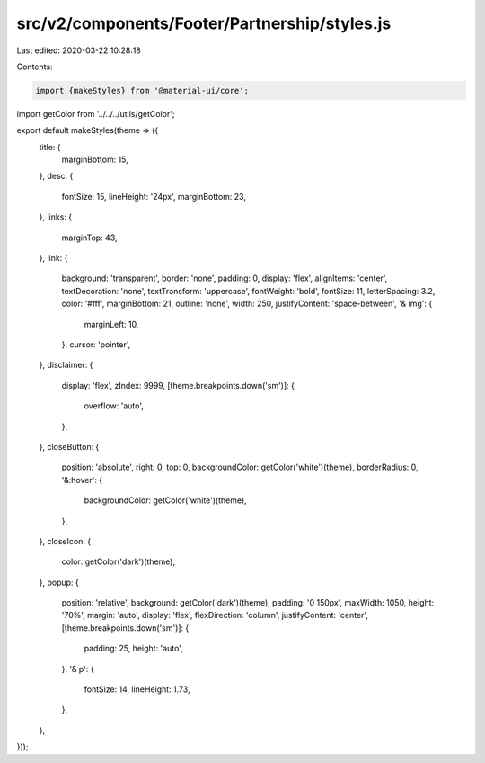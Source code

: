 src/v2/components/Footer/Partnership/styles.js
==============================================

Last edited: 2020-03-22 10:28:18

Contents:

.. code-block:: js

    import {makeStyles} from '@material-ui/core';

import getColor from '../../../utils/getColor';

export default makeStyles(theme => ({
  title: {
    marginBottom: 15,
  },
  desc: {
    fontSize: 15,
    lineHeight: '24px',
    marginBottom: 23,
  },
  links: {
    marginTop: 43,
  },
  link: {
    background: 'transparent',
    border: 'none',
    padding: 0,
    display: 'flex',
    alignItems: 'center',
    textDecoration: 'none',
    textTransform: 'uppercase',
    fontWeight: 'bold',
    fontSize: 11,
    letterSpacing: 3.2,
    color: '#fff',
    marginBottom: 21,
    outline: 'none',
    width: 250,
    justifyContent: 'space-between',
    '& img': {
      marginLeft: 10,
    },
    cursor: 'pointer',
  },
  disclaimer: {
    display: 'flex',
    zIndex: 9999,
    [theme.breakpoints.down('sm')]: {
      overflow: 'auto',
    },
  },
  closeButton: {
    position: 'absolute',
    right: 0,
    top: 0,
    backgroundColor: getColor('white')(theme),
    borderRadius: 0,
    '&:hover': {
      backgroundColor: getColor('white')(theme),
    },
  },
  closeIcon: {
    color: getColor('dark')(theme),
  },
  popup: {
    position: 'relative',
    background: getColor('dark')(theme),
    padding: '0 150px',
    maxWidth: 1050,
    height: '70%',
    margin: 'auto',
    display: 'flex',
    flexDirection: 'column',
    justifyContent: 'center',
    [theme.breakpoints.down('sm')]: {
      padding: 25,
      height: 'auto',
    },
    '& p': {
      fontSize: 14,
      lineHeight: 1.73,
    },
  },
}));


